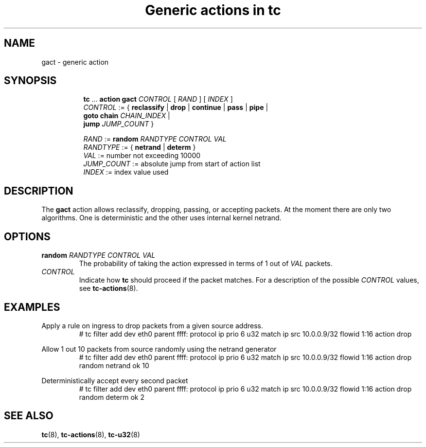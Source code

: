 .TH "Generic actions in tc" 8 "11 Jan 2023" "iproute2" "Linux"

.SH NAME
gact - generic action
.SH SYNOPSIS
.in +8
.ti -8
.BR tc " ... " "action gact"
.IR CONTROL " [ " RAND " ] [ " INDEX " ]"
.ti -8
.IR CONTROL " := { "
.BR reclassify " | " drop " | " continue " | " pass " | " pipe " | "
.br
.BI "goto chain " "CHAIN_INDEX"
|
.br
.BI "jump " "JUMP_COUNT"
}

.ti -8
.IR RAND " := "
.BI random " RANDTYPE CONTROL VAL"
.ti -8
.IR RANDTYPE " := { "
.BR netrand " | " determ " }"
.ti -8
.IR VAL " := number not exceeding 10000"
.ti -8
.IR JUMP_COUNT " := absolute jump from start of action list"
.ti -8
.IR INDEX " := index value used"

.SH DESCRIPTION
The
.B gact
action allows reclassify, dropping, passing, or accepting packets.
At the moment there are only two algorithms. One is deterministic
and the other uses internal kernel netrand.

.SH OPTIONS
.TP
.BI random " RANDTYPE CONTROL VAL"
The probability of taking the action expressed in terms of 1 out of
.I VAL
packets.

.TP
.I CONTROL
Indicate how
.B tc
should proceed if the packet matches.
For a description of the possible
.I CONTROL
values, see
.BR tc-actions (8).

.SH EXAMPLES
Apply a rule on ingress to drop packets from a given source address.
.RS
.EX
# tc filter add dev eth0 parent ffff: protocol ip prio 6 u32 match ip src \
10.0.0.9/32 flowid 1:16 action drop
.EE
.RE

Allow 1 out 10 packets from source randomly using the netrand generator
.RS
.EX
# tc filter add dev eth0 parent ffff: protocol ip prio 6 u32 match ip src \
10.0.0.9/32 flowid 1:16 action drop random netrand ok 10
.EE
.RE

Deterministically accept every second packet
.RS
.EX
# tc filter add dev eth0 parent ffff: protocol ip prio 6 u32 match ip src \
10.0.0.9/32 flowid 1:16 action drop random determ ok 2
.EE
.RE

.SH SEE ALSO
.BR tc (8),
.BR tc-actions (8),
.BR tc-u32 (8)
